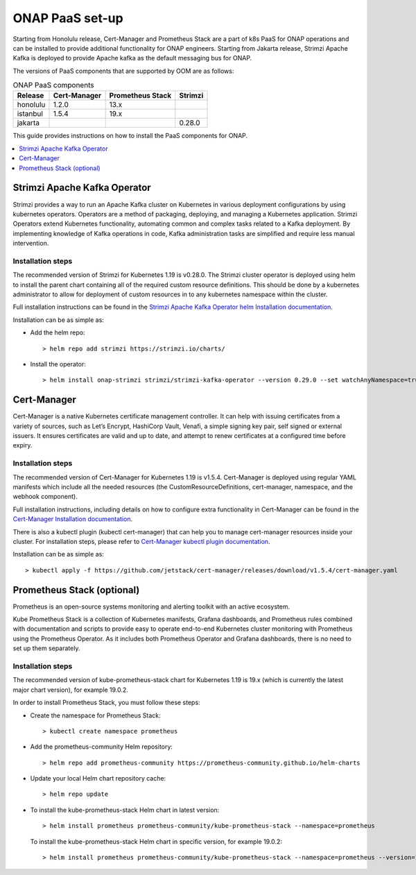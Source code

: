 .. This work is licensed under a Creative Commons Attribution 4.0
.. International License.
.. http://creativecommons.org/licenses/by/4.0
.. Copyright 2021 Nokia

.. Links
.. _Cert-Manager Installation documentation: https://cert-manager.io/docs/installation/kubernetes/
.. _Cert-Manager kubectl plugin documentation: https://cert-manager.io/docs/usage/kubectl-plugin/
.. _Strimzi Apache Kafka Operator helm Installation documentation: https://strimzi.io/docs/operators/in-development/deploying.html#deploying-cluster-operator-helm-chart-str

.. _oom_setup_paas:

ONAP PaaS set-up
################

Starting from Honolulu release, Cert-Manager and Prometheus Stack are a part
of k8s PaaS for ONAP operations and can be installed to provide
additional functionality for ONAP engineers.
Starting from Jakarta release, Strimzi Apache Kafka is deployed to provide
Apache kafka as the default messaging bus for ONAP.

The versions of PaaS components that are supported by OOM are as follows:

.. table:: ONAP PaaS components

  ==============     =============  =================  =======
  Release            Cert-Manager   Prometheus Stack   Strimzi
  ==============     =============  =================  =======
  honolulu           1.2.0          13.x
  istanbul           1.5.4          19.x
  jakarta                                              0.28.0
  ==============     =============  =================  =======

This guide provides instructions on how to install the PaaS
components for ONAP.

.. contents::
   :depth: 1
   :local:
..

Strimzi Apache Kafka Operator
=============================

Strimzi provides a way to run an Apache Kafka cluster on Kubernetes
in various deployment configurations by using kubernetes operators.
Operators are a method of packaging, deploying, and managing a
Kubernetes application.
Strimzi Operators extend Kubernetes functionality, automating common
and complex tasks related to a Kafka deployment. By implementing
knowledge of Kafka operations in code, Kafka administration
tasks are simplified and require less manual intervention.

Installation steps
------------------

The recommended version of Strimzi for Kubernetes 1.19 is v0.28.0.
The Strimzi cluster operator is deployed using helm to install the parent chart
containing all of the required custom resource definitions. This should be done
by a kubernetes administrator to allow for deployment of custom resources in to
any kubernetes namespace within the cluster.

Full installation instructions can be found in the
`Strimzi Apache Kafka Operator helm Installation documentation`_.

Installation can be as simple as:

- Add the helm repo::

    > helm repo add strimzi https://strimzi.io/charts/

- Install the operator::

    > helm install onap-strimzi strimzi/strimzi-kafka-operator --version 0.29.0 --set watchAnyNamespace=true

Cert-Manager
============

Cert-Manager is a native Kubernetes certificate management controller.
It can help with issuing certificates from a variety of sources, such as
Let’s Encrypt, HashiCorp Vault, Venafi, a simple signing key pair, self
signed or external issuers. It ensures certificates are valid and up to
date, and attempt to renew certificates at a configured time before expiry.

Installation steps
------------------

The recommended version of Cert-Manager for Kubernetes 1.19 is v1.5.4.
Cert-Manager is deployed using regular YAML manifests which include all
the needed resources (the CustomResourceDefinitions, cert-manager,
namespace, and the webhook component).

Full installation instructions, including details on how to configure extra
functionality in Cert-Manager can be found in the
`Cert-Manager Installation documentation`_.

There is also a kubectl plugin (kubectl cert-manager) that can help you
to manage cert-manager resources inside your cluster. For installation
steps, please refer to `Cert-Manager kubectl plugin documentation`_.

Installation can be as simple as::

  > kubectl apply -f https://github.com/jetstack/cert-manager/releases/download/v1.5.4/cert-manager.yaml

Prometheus Stack (optional)
===========================

Prometheus is an open-source systems monitoring and alerting toolkit with
an active ecosystem.

Kube Prometheus Stack is a collection of Kubernetes manifests, Grafana
dashboards, and Prometheus rules combined with documentation and scripts to
provide easy to operate end-to-end Kubernetes cluster monitoring with
Prometheus using the Prometheus Operator. As it includes both Prometheus
Operator and Grafana dashboards, there is no need to set up them separately.

Installation steps
------------------

The recommended version of kube-prometheus-stack chart for
Kubernetes 1.19 is 19.x (which is currently the latest major chart version),
for example 19.0.2.

In order to install Prometheus Stack, you must follow these steps:

- Create the namespace for Prometheus Stack::

    > kubectl create namespace prometheus

- Add the prometheus-community Helm repository::

    > helm repo add prometheus-community https://prometheus-community.github.io/helm-charts

- Update your local Helm chart repository cache::

    > helm repo update

- To install the kube-prometheus-stack Helm chart in latest version::

    > helm install prometheus prometheus-community/kube-prometheus-stack --namespace=prometheus

  To install the kube-prometheus-stack Helm chart in specific version, for example 19.0.2::

    > helm install prometheus prometheus-community/kube-prometheus-stack --namespace=prometheus --version=19.0.2
